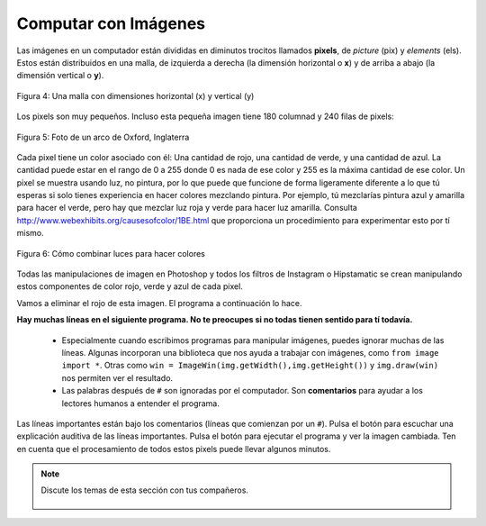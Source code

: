 ..  Copyright (C)  Mark Guzdial, Barbara Ericson, Briana Morrison
    Permission is granted to copy, distribute and/or modify this document
    under the terms of the GNU Free Documentation License, Version 1.3 or
    any later version published by the Free Software Foundation; with
    Invariant Sections being Forward, Prefaces, and Contributor List,
    no Front-Cover Texts, and no Back-Cover Texts.  A copy of the license
    is included in the section entitled "GNU Free Documentation License".

..  shortname:: Capítulo: Lo que puedes hacer con un computador
..  description:: Algunas pildoritas de lo que puedes hacer con un computador

.. setup for automatic question numbering.

.. 	qnum::
	:start: 1
	:prefix: csp-1-6-


.. |runbutton| image:: Figures/run-button.png
    :height: 20px
    :align: top
    :alt: run button

.. |audiobutton| image:: Figures/start-audio-tour.png
    :height: 20px
    :align: top
    :alt: audio tour button


Computar con Imágenes
=====================

..	index::
	single: images

..	index::
	single: pictures

..	index::
	single: pixels

Las imágenes en un computador están divididas en diminutos trocitos llamados **pixels**, de *picture* (pix) y *elements* (els).  Estos están distribuidos en una malla, de izquierda a derecha (la dimensión horizontal o **x**) y de arriba a abajo (la dimensión vertical o **y**).

.. figure:: Figures/grid.png
    :align: center
    :alt: Una malla con dimensiones horizontal (x) y vertical (y)
    :figclass: align-center

    Figura 4: Una malla con dimensiones horizontal (x) y vertical (y)

Los pixels son muy pequeños.  Incluso esta pequeña imagen tiene 180 columnad y 240 filas de pixels:

.. figure:: Figures/arch.jpg
    :align: center
    :alt: picture of an arch from Oxford, England
    :figclass: align-center

    Figura 5: Foto de un arco de Oxford, Inglaterra

.. mchoice:: 1_6_1_Image_Q1
   :answer_a: De izquierda a derecha
   :answer_b: De derecha a izquierda
   :answer_c: De arriba a abajo
   :answer_d: De abajo a arriba
   :correct: c
   :feedback_a: El valor de x se incrementa de izquierda a derecha
   :feedback_b: La dirección horizontal es la dirección x
   :feedback_c: El valor de y se incrementa de arriba a abajo
   :feedback_d: Esto es habitual en un sistema de coordenadas Cartesianas, pero no es cierto aquí

   ¿En qué sentido se icrementa y en una imagen?

Cada pixel tiene un color asociado con él: Una cantidad de rojo, una cantidad de verde, y una cantidad de azul.  La cantidad puede estar en el rango de 0 a 255 donde 0 es nada de ese color y 255 es la máxima cantidad de ese color.  Un pixel se muestra usando luz, no pintura, por lo que puede que funcione de forma ligeramente diferente a lo que tú esperas si solo tienes experiencia en hacer colores mezclando pintura.  Por ejemplo, tú mezclarías pintura azul y amarilla para hacer el verde, pero hay que mezclar luz roja y verde para hacer luz amarilla.  Consulta http://www.webexhibits.org/causesofcolor/1BE.html que proporciona un procedimiento para experimentar esto por tí mismo.

.. figure:: http://www.d.umn.edu/~mharvey/colorwheel.jpg
    :width: 200px
    :align: center
    :alt: una rueda de color para combinar luces de colores
    :figclass: align-center

    Figura 6: Cómo combinar luces para hacer colores

Todas las manipulaciones de imagen en Photoshop y todos los filtros de Instagram o Hipstamatic se crean manipulando estos componentes de color rojo, verde y azul de cada pixel.

Vamos a eliminar el rojo de esta imagen.  El programa a continuación lo hace.

..	index::
	single: comentario
	single: comment
	pair: programming; comment
	pair: programación; comentario

**Hay muchas líneas en el siguiente programa.  No te preocupes si no todas tienen sentido para tí todavía.**

  - Especialmente cuando escribimos programas para manipular imágenes, puedes ignorar muchas de las líneas.  Algunas incorporan una biblioteca que nos ayuda a trabajar con imágenes, como ``from image import *``.  Otras como ``win = ImageWin(img.getWidth(),img.getHeight())`` y ``img.draw(win)`` nos permiten ver el resultado.
  - Las palabras después de ``#`` son ignoradas por el computador.  Son **comentarios** para ayudar a los lectores humanos a entender el programa.

Las líneas importantes están bajo los comentarios (líneas que comienzan por un ``#``).  Pulsa el botón |audiobutton| para escuchar una explicación auditiva de las líneas importantes.  Pulsa el botón |runbutton| para ejecutar el programa y ver la imagen cambiada.  Ten en cuenta que el procesamiento de todos estos pixels puede llevar algunos minutos.

.. raw:: html

    <img src="../_static/arch.jpg" id="arch.jpg" >

.. activecode:: Images_1
    :tour_1: "Important Lines Tour"; 3,6,10,14: timg1-line361014; 4: timg1-line4; 7: timg1-line7; 8: timg1-line8; 11: timg1-line11; 12: timg1-line12; 15-16: timg1-line15-16;
    :nocodelens:

    from image import *

    # Crea una imagen de un archivo
    img = Image("arch.jpg")

    # Itera todos los pixels
    pixels = img.getPixels()
    for p in pixels:

        # Quita el rojo
        p.setRed(0)
        img.updatePixel(p)

    # Mostrar la imagen cambiada
    win = ImageWin(img.getWidth(),img.getHeight())
    img.draw(win)

.. mchoice:: 1_6_2_Image_Black
   :answer_a: Aún ves la imagen, pero está toda ella en tonos de gris.
   :answer_b: La imagen está completamente blanca.
   :answer_c: La imagen está completamente negra.
   :correct: c
   :feedback_a: No si todos los valores de color son 0.
   :feedback_b: ¿Lo has probado? Esto solo sería cierto si pones todos los valores a 255 en lugar de 0.
   :feedback_c: Negro es la ausencia de luz. Poner todos los colores a 0 resulta en una imagen completamente negra, puesto que no hay luz.

   ¿Qué crees que pasa cuando pones todos los colores a 0?  Prueba a añadir ``p.setBlue(0)`` y ``p.setGreen(0)`` al programa anterior después de ``p.setRed(0)`` y ejecútalo para comprobarlo.

.. note::

    Discute los temas de esta sección con tus compañeros.

      .. disqus::
          :shortname: cslearn4u
          :identifier: studentcsp_1_6
